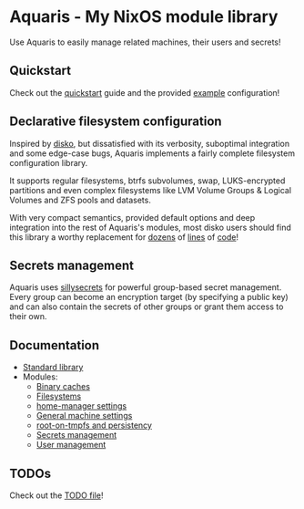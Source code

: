 * Aquaris - My NixOS module library
Use Aquaris to easily manage related machines, their users and secrets!

** Quickstart
Check out the [[file:docs/quickstart.org][quickstart]] guide and the provided [[file:example][example]] configuration!

** Declarative filesystem configuration
Inspired by [[https://github.com/nix-community/disko][disko]], but dissatisfied with its verbosity,
suboptimal integration and some edge-case bugs,
Aquaris implements a fairly complete filesystem configuration library.

It supports regular filesystems, btrfs subvolumes, swap,
LUKS-encrypted partitions and even complex filesystems like
LVM Volume Groups & Logical Volumes
and ZFS pools and datasets.

With very compact semantics, provided default options
and deep integration into the rest of Aquaris's modules,
most disko users should find this library a worthy replacement
for [[https://github.com/nix-community/disko/blob/276a0d055a720691912c6a34abb724e395c8e38a/example/swap.nix][dozens]] of [[https://github.com/nix-community/disko/blob/276a0d055a720691912c6a34abb724e395c8e38a/example/luks-btrfs-subvolumes.nix][lines]] of [[https://github.com/nix-community/disko/blob/276a0d055a720691912c6a34abb724e395c8e38a/example/zfs.nix][code]]!

** Secrets management
Aquaris uses [[https://github.com/42LoCo42/sillysecrets][sillysecrets]] for powerful group-based secret management.
Every group can become an encryption target (by specifying a public key)
and can also contain the secrets of other groups
or grant them access to their own.

** Documentation
- [[file:docs/lib.org][Standard library]]
- Modules:
  - [[file:docs/module/caches.org][Binary caches]]
  - [[file:docs/module/filesystems.org][Filesystems]]
  - [[file:docs/module/home.org][home-manager settings]]
  - [[file:docs/module/machine.org][General machine settings]]
  - [[file:docs/module/persist.org][root-on-tmpfs and persistency]]
  - [[file:docs/module/secrets.org][Secrets management]]
  - [[file:docs/module/users.org][User management]]

** TODOs
Check out the [[file:todo/TODO.org][TODO file]]!
